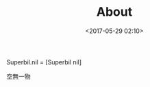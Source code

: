 #+hugo_base_dir: ../
#+hugo_section: ./
#+seq_todo: TODO DRAFT DONE
#+property: header-args :eval no

#+TITLE: About
#+DATE: <2017-05-29 02:10>

Superbil.nil = [Superbil nil]

空無一物
